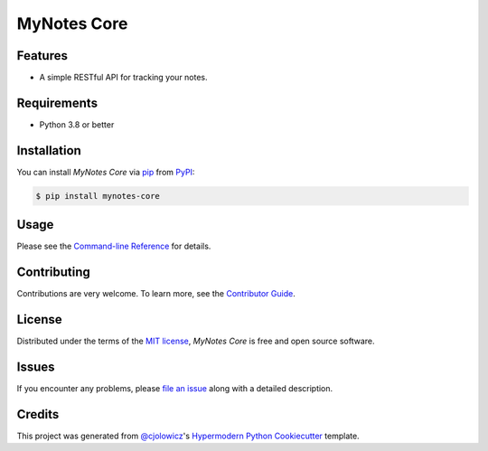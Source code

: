 MyNotes Core
============

|PyPI| |Status| |Python Version| |License|

|Read the Docs| |Tests| |Codecov|

|pre-commit| |Black|

.. |PyPI| image:: https://img.shields.io/pypi/v/mynotes-core.svg
   :target: https://pypi.org/project/mynotes-core/
   :alt: PyPI
.. |Status| image:: https://img.shields.io/pypi/status/mynotes-core.svg
   :target: https://pypi.org/project/mynotes-core/
   :alt: Status
.. |Python Version| image:: https://img.shields.io/pypi/pyversions/mynotes-core
   :target: https://pypi.org/project/mynotes-core
   :alt: Python Version
.. |License| image:: https://img.shields.io/pypi/l/mynotes-core
   :target: https://opensource.org/licenses/MIT
   :alt: License
.. |Read the Docs| image:: https://img.shields.io/readthedocs/mynotes-core/latest.svg?label=Read%20the%20Docs
   :target: https://mynotes-core.readthedocs.io/
   :alt: Read the documentation at https://mynotes-core.readthedocs.io/
.. |Tests| image:: https://github.com/scalasm/mynotes-core/workflows/Tests/badge.svg
   :target: https://github.com/scalasm/mynotes-core/actions?workflow=Tests
   :alt: Tests
.. |Codecov| image:: https://codecov.io/gh/scalasm/mynotes-core/branch/main/graph/badge.svg
   :target: https://codecov.io/gh/scalasm/mynotes-core
   :alt: Codecov
.. |pre-commit| image:: https://img.shields.io/badge/pre--commit-enabled-brightgreen?logo=pre-commit&logoColor=white
   :target: https://github.com/pre-commit/pre-commit
   :alt: pre-commit
.. |Black| image:: https://img.shields.io/badge/code%20style-black-000000.svg
   :target: https://github.com/psf/black
   :alt: Black


Features
--------

* A simple RESTful API for tracking your notes.


Requirements
------------

* Python 3.8 or better


Installation
------------

You can install *MyNotes Core* via pip_ from PyPI_:

.. code:: console

   $ pip install mynotes-core


Usage
-----

Please see the `Command-line Reference <Usage_>`_ for details.


Contributing
------------

Contributions are very welcome.
To learn more, see the `Contributor Guide`_.


License
-------

Distributed under the terms of the `MIT license`_,
*MyNotes Core* is free and open source software.


Issues
------

If you encounter any problems,
please `file an issue`_ along with a detailed description.


Credits
-------

This project was generated from `@cjolowicz`_'s `Hypermodern Python Cookiecutter`_ template.

.. _@cjolowicz: https://github.com/cjolowicz
.. _Cookiecutter: https://github.com/audreyr/cookiecutter
.. _MIT license: https://opensource.org/licenses/MIT
.. _PyPI: https://pypi.org/
.. _Hypermodern Python Cookiecutter: https://github.com/cjolowicz/cookiecutter-hypermodern-python
.. _file an issue: https://github.com/scalasm/mynotes-core/issues
.. _pip: https://pip.pypa.io/
.. github-only
.. _Contributor Guide: CONTRIBUTING.rst
.. _Usage: https://mynotes-core.readthedocs.io/en/latest/usage.html
